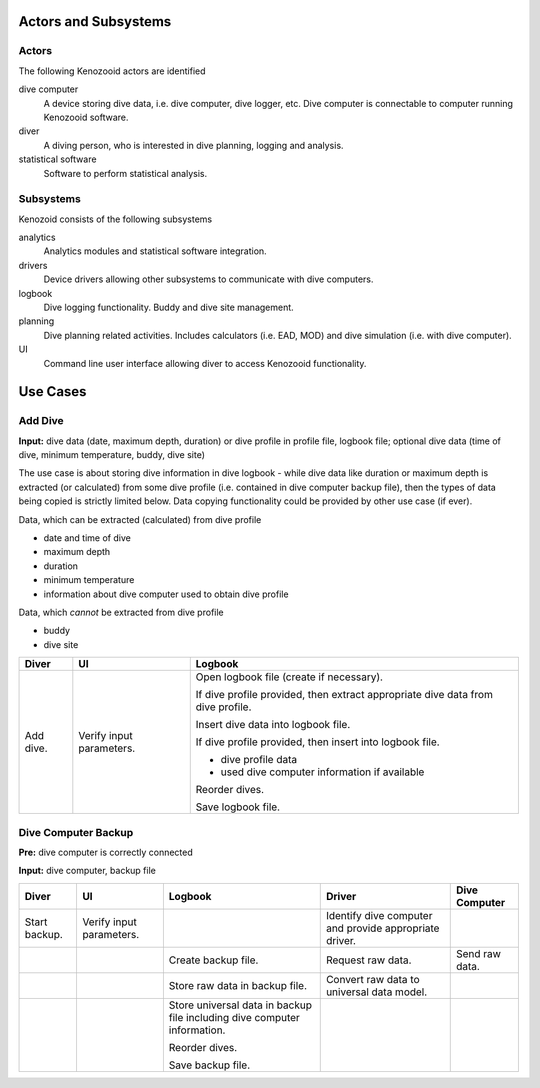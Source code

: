 Actors and Subsystems
=====================

Actors
------
The following Kenozooid actors are identified
    
dive computer
    A device storing dive data, i.e. dive computer, dive logger, etc.
    Dive computer is connectable to computer running Kenozooid software.
diver
    A diving person, who is interested in dive planning, logging and
    analysis.
statistical software
    Software to perform statistical analysis.

Subsystems
----------
Kenozoid consists of the following subsystems

analytics
    Analytics modules and statistical software integration.
drivers
    Device drivers allowing other subsystems to communicate with dive
    computers.
logbook
    Dive logging functionality. Buddy and dive site management.
planning
    Dive planning related activities. Includes calculators (i.e. EAD, MOD)
    and dive simulation (i.e. with dive computer).
UI
    Command line user interface allowing diver to access Kenozooid
    functionality.

Use Cases
=========

Add Dive
--------
**Input:** dive data (date, maximum depth, duration) or dive profile in
profile file, logbook file; optional dive data (time of dive, minimum
temperature, buddy, dive site)

The use case is about storing dive information in dive logbook - while dive data
like duration or maximum depth is extracted (or calculated) from some dive
profile (i.e. contained in dive computer backup file), then the types of data
being copied is strictly limited below. Data copying functionality could be
provided by other use case (if ever).

Data, which can be extracted (calculated) from dive profile

- date and time of dive
- maximum depth
- duration
- minimum temperature
- information about dive computer used to obtain dive profile

Data, which *cannot* be extracted from dive profile

- buddy
- dive site

+-----------+--------------+----------------------------------------------------+
| Diver     | UI           | Logbook                                            |
+===========+==============+====================================================+
| Add dive. | Verify input | Open logbook file (create if necessary).           |
|           | parameters.  |                                                    |
|           |              | If dive profile provided, then extract appropriate |
|           |              | dive data from dive profile.                       |
|           |              |                                                    |
|           |              | Insert dive data into logbook file.                |
|           |              |                                                    |
|           |              | If dive profile provided, then insert into logbook |
|           |              | file.                                              |
|           |              |                                                    |
|           |              | - dive profile data                                |
|           |              | - used dive computer information if available      |
|           |              |                                                    |
|           |              | Reorder dives.                                     |
|           |              |                                                    |
|           |              | Save logbook file.                                 |
+-----------+--------------+----------------------------------------------------+

Dive Computer Backup
--------------------
**Pre:** dive computer is correctly connected

**Input:** dive computer, backup file

+---------------+--------------+----------------------------+-------------------------+----------------+
| Diver         | UI           | Logbook                    | Driver                  | Dive Computer  |
+===============+==============+============================+=========================+================+
| Start backup. | Verify input |                            | Identify dive computer  |                |
|               | parameters.  |                            | and provide appropriate |                |
|               |              |                            | driver.                 |                |
+---------------+--------------+----------------------------+-------------------------+----------------+
|               |              | Create backup file.        | Request raw data.       | Send raw data. |
+---------------+--------------+----------------------------+-------------------------+----------------+
|               |              | Store raw data in backup   | Convert raw data to     |                |
|               |              | file.                      | universal data model.   |                |
+---------------+--------------+----------------------------+-------------------------+----------------+
|               |              | Store universal data       |                         |                |
|               |              | in backup file including   |                         |                |
|               |              | dive computer information. |                         |                |
|               |              |                            |                         |                |
|               |              | Reorder dives.             |                         |                |
|               |              |                            |                         |                |
|               |              | Save backup file.          |                         |                |
+---------------+--------------+----------------------------+-------------------------+----------------+

.. vim: sw=4:et:ai
